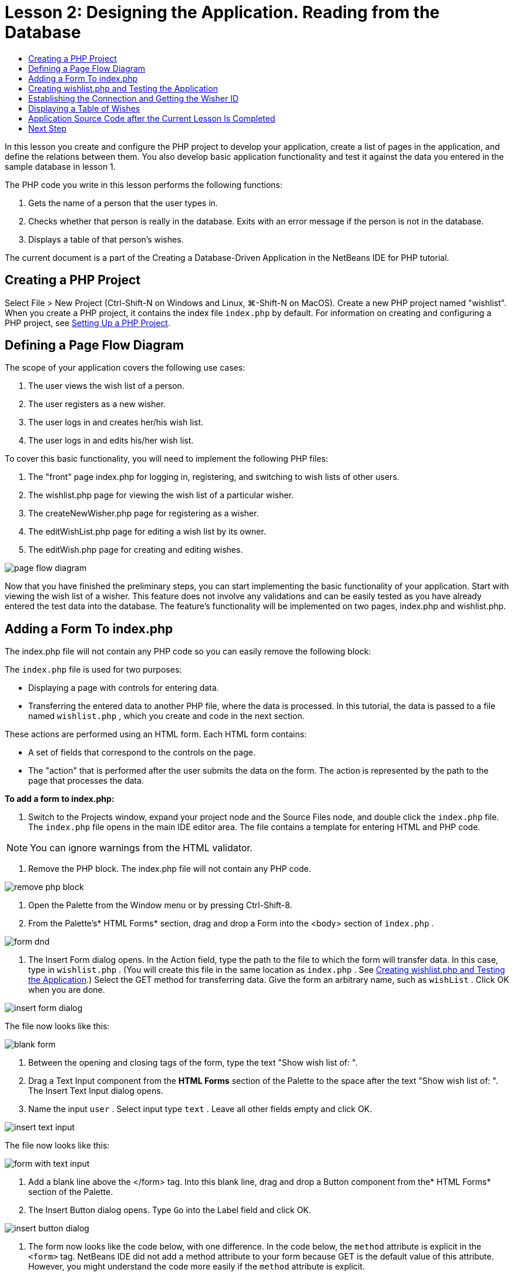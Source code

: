 // 
//     Licensed to the Apache Software Foundation (ASF) under one
//     or more contributor license agreements.  See the NOTICE file
//     distributed with this work for additional information
//     regarding copyright ownership.  The ASF licenses this file
//     to you under the Apache License, Version 2.0 (the
//     "License"); you may not use this file except in compliance
//     with the License.  You may obtain a copy of the License at
// 
//       http://www.apache.org/licenses/LICENSE-2.0
// 
//     Unless required by applicable law or agreed to in writing,
//     software distributed under the License is distributed on an
//     "AS IS" BASIS, WITHOUT WARRANTIES OR CONDITIONS OF ANY
//     KIND, either express or implied.  See the License for the
//     specific language governing permissions and limitations
//     under the License.
//

= Lesson 2: Designing the Application. Reading from the Database
:jbake-type: tutorial
:jbake-tags: tutorials 
:markup-in-source: verbatim,quotes,macros
:jbake-status: published
:syntax: true
:icons: font
:source-highlighter: pygments
:toc: left
:toc-title:
:description: Lesson 2: Designing the Application. Reading from the Database - Apache NetBeans
:keywords: Apache NetBeans, Tutorials, Creating a Database Driven Application With PHP

In this lesson you create and configure the PHP project to develop your application, create a list of pages in the application, and define the relations between them. You also develop basic application functionality and test it against the data you entered in the sample database in lesson 1.

The PHP code you write in this lesson performs the following functions:

1. Gets the name of a person that the user types in.
2. Checks whether that person is really in the database. Exits with an error message if the person is not in the database.
3. Displays a table of that person's wishes.

The current document is a part of the Creating a Database-Driven Application in the NetBeans IDE for PHP tutorial.

== Creating a PHP Project

Select File > New Project (Ctrl-Shift-N on Windows and Linux, ⌘-Shift-N on MacOS). Create a new PHP project named "wishlist". When you create a PHP project, it contains the index file  ``index.php``  by default. For information on creating and configuring a PHP project, see link:project-setup.html[+Setting Up a PHP Project+].


== Defining a Page Flow Diagram

The scope of your application covers the following use cases:

1. The user views the wish list of a person.
2. The user registers as a new wisher.
3. The user logs in and creates her/his wish list.
4. The user logs in and edits his/her wish list.

To cover this basic functionality, you will need to implement the following PHP files:

1. The "front" page index.php for logging in, registering, and switching to wish lists of other users.
2. The wishlist.php page for viewing the wish list of a particular wisher.
3. The createNewWisher.php page for registering as a wisher.
4. The editWishList.php page for editing a wish list by its owner.
5. The editWish.php page for creating and editing wishes.

image::images/page-flow-diagram.png[]

Now that you have finished the preliminary steps, you can start implementing the basic functionality of your application. Start with viewing the wish list of a wisher. This feature does not involve any validations and can be easily tested as you have already entered the test data into the database. The feature's functionality will be implemented on two pages, index.php and wishlist.php.


== Adding a Form To index.php

The index.php file will not contain any PHP code so you can easily remove the following block:

The  ``index.php``  file is used for two purposes:

* Displaying a page with controls for entering data.
* Transferring the entered data to another PHP file, where the data is processed. In this tutorial, the data is passed to a file named  ``wishlist.php`` , which you create and code in the next section.

These actions are performed using an HTML form. Each HTML form contains:

* A set of fields that correspond to the controls on the page.
* The "action" that is performed after the user submits the data on the form. The action is represented by the path to the page that processes the data.

*To add a form to index.php:*

1. Switch to the Projects window, expand your project node and the Source Files node, and double click the  ``index.php``  file. The  ``index.php``  file opens in the main IDE editor area. The file contains a template for entering HTML and PHP code.

NOTE: You can ignore warnings from the HTML validator.



. Remove the PHP block. The index.php file will not contain any PHP code.

image::images/remove-php-block.png[]



. Open the Palette from the Window menu or by pressing Ctrl-Shift-8.


. From the Palette's* HTML Forms* section, drag and drop a Form into the <body> section of  ``index.php`` . 

image::images/form-dnd.png[]



. The Insert Form dialog opens. In the Action field, type the path to the file to which the form will transfer data. In this case, type in  ``wishlist.php`` . (You will create this file in the same location as  ``index.php`` . See <<createNewFile,Creating wishlist.php and Testing the Application>>.) Select the GET method for transferring data. Give the form an arbitrary name, such as  ``wishList`` . Click OK when you are done.

image::images/insert-form-dialog.png[]

The file now looks like this:

image::images/blank-form.png[]



. Between the opening and closing tags of the form, type the text "Show wish list of: ".


. Drag a Text Input component from the *HTML Forms* section of the Palette to the space after the text "Show wish list of: ". The Insert Text Input dialog opens.


. Name the input  ``user`` . Select input type  ``text`` . Leave all other fields empty and click OK.

image::images/insert-text-input.png[]

The file now looks like this:

image::images/form-with-text-input.png[]



. Add a blank line above the </form> tag. Into this blank line, drag and drop a Button component from the* HTML Forms* section of the Palette.


. The Insert Button dialog opens. Type  ``Go``  into the Label field and click OK.

image::images/insert-button-dialog.png[]



. The form now looks like the code below, with one difference. In the code below, the  ``method``  attribute is explicit in the `<form>` tag. NetBeans IDE did not add a method attribute to your form because GET is the default value of this attribute. However, you might understand the code more easily if the  ``method``  attribute is explicit.

[source,html]
----
<form action="wishlist.php" method="GET" name="wishList">
    Show wish list of: 
    <input type="text" name="user" value=""/>
    <input type="submit" value="Go" />
</form>
----

Note the following elements of the form:

* The opening <form> tag contains the  ``action``  attribute. The action attribute specifies the file to which the form transfers data. In this case, the file is named  ``wishlist.php``  and it is in the same folder as  ``index.php`` . (You will create this file in the section <<createNewFile,Creating wishlist.php and Testing the Application>>.)
* The opening <form> tag also contains the method to be applied to transferring data (GET). PHP uses a  ``$_GET``  or  ``$_POST``  array for the values passed by this form depending on the value of the  ``method``  attribute. In this case, PHP uses  ``$_GET`` .
* A  ``text``  input component. This component is a text field for entering the name of the user whose wish list one wants to view. The starting value of the text field is an empty string. The name of this field is  ``user`` . PHP uses the name of the field when creating an array for the values of the field. In this case, the array for the values of this field is  ``htmlentities($_GET["user"])`` .
* A  ``submit``  input component with the value "Go". The "submit" type means that the input field appears on the page as a button. The value "Go" is the label of the button. When the user clicks the button, the data in the  ``text``  component is transferred to the file specified in the  ``action``  attribute.


== Creating wishlist.php and Testing the Application

In <<transferDataFromIndexToWishlist,Adding a Form To index.php>> you created a form in which the user submits the name of someone whose wish list the user wants to see. The name is passed to the page  ``wishlist.php`` . However, this page does not exist. If you run  ``index.php`` , you will get a 404: File Not Found error when you submit a name. In this section, you create  ``wishlist.php``  then test the application.

*To create wishlist.php and test the application:*

1. Inside the "wishlist" project you created, click the right mouse button on the Source files node and from the context menu choose New > PHP Web Page. The New PHP Web Page wizard opens.
2. Type  ``wishlist``  in the File Name field and press Finish.
3. Click the right mouse button on the Sources node and choose Run Project from the context menu or click the Run Main Project icon image:images/run-main-project-button.png[]on the toolbar if you have set your project as Main. 

image::images/index-php-works.png[]



. In the Show wish list of: edit box, enter Tom and click Go. An empty page with the following URL appears: http://localhost:90/Lesson2/wishlist.php?user=tom. This URL indicates that your main page works properly.


== Establishing the Connection and Getting the Wisher ID

In this section, you first add code to  ``wishlist.php``  that creates a connection to the database. You then add code to retrieve the ID number of the wisher whose name was typed into the  ``index.php``  form.

1. Double click the wishlist.php file. The template that opens is different from index.php. Begin and end the file with <html></html> and <body></body> tags as the file will contain HTML code too.

[source,php]
----
<!DOCTYPE html>
<html>
    <head>
        <meta http-equiv="Content-Type" content="text/html; charset=UTF-8">
        <title></title>
    </head>
    <body>
        <?php
            // put your code here
        ?>
    </body>
</html>
----


. To display the title, enter the following code block immediately after the opening <body> tag, before the generated <?php tag:

[source,html]
----
 Wish List of <?php echo htmlentities($_GET["user"])."<br/>";?>
----

The code now looks like this:


[source,php]
----
<body>
    Wish List of <?php echo htmlentities($_GET["user"])."<br/>"; ?>
    <?php
        // put your code here
    ?>
</body>

----

The PHP code block displays the data that is received through the method GET in the field "user". This data is transferred from  ``index.php``  where the name of the wish list owner Tom was entered in the text field "user". Repeat the steps from <<createNewFile,Testing index.php>> to see that wishlist.php works properly. 

image::images/wishlist-php-title-works.png[]



. Delete the commented section in the template PHP block. In its place, type or paste in the following code. This code opens the connection to the database.

*For the MySQL database:*


[source,php]
----
$con = mysqli_connect("localhost", "phpuser", "phpuserpw");
if (!$con) {
    exit('Connect Error (' . mysqli_connect_errno() . ') '. mysqli_connect_error());
}
//set the default client character 
set mysqli_set_charset($con, 'utf-8');
----

*For the Oracle database:*


[source,php]
----
$con = oci_connect("phpuser", "phpuserpw", "localhost/XE", "AL32UTF8");
if (!$con) {
    $m = oci_error();
    exit('Connect Error ' . $m['message']);
}
----

The code attempts to open a connection to the database and gives an error message if there is a failure.

NOTE:  You may need to alter the database connection in the  ``oci_connect``  command. The standard syntax is "hostname/service name". The connection to an Oracle XE database in this snippet is "localhost/XE" to follow that syntax.

NOTE: You can use NetBeans IDE's code completion for either mysqli or OCI8 functions.

image::images/codecompletion.png[]image::images/codecompletion-oci.png[]



.  Beneath the code to open the connection to the database, in the same PHP block, type or paste the following code. This code retrieves the ID of the wisher whose wish list was requested. If the wisher is not in the database, the code kills/exits the process and displays an error message.

*For the MySQL database:*


[source,php]
----

mysqli_select_db($con, "wishlist");
$user = mysqli_real_escape_string($con, htmlentities($_GET["user"]));
$wisher = mysqli_query($con, "SELECT id FROM wishers WHERE name='" . $user . "'");
if (mysqli_num_rows($wisher) < 1) {
    exit("The person " . htmlentities($_GET["user"]) . " is not found. Please check the spelling and try again");
}
$row = mysqli_fetch_row($wisher);
$wisherID = $row[0];
mysqli_free_result($wisher);
----

*For the Oracle database:* (Note that oci8 does not have an equivalent to  ``mysqli_num_rows`` )


[source,php]
----
$query = "SELECT id FROM wishers WHERE NAME = :user_bv";
$stid = oci_parse($con, $query);
$user = $_GET['user'];

oci_bind_by_name($stid, ':user_bv', $user);
oci_execute($stid);

//Because user is a unique value I only expect one row
$row = oci_fetch_array($stid, OCI_ASSOC);
if (!$row) {
    exit("The person " . $user . " is not found. Please check the spelling and try again" );
}
$wisherID = $row['ID'];
oci_free_statement($stid);
----

The data is selected from the  ``wishlist``  database through the $con connection. The selection criterion is the name received from the index.php as "user".

The syntax of a  ``SELECT``  SQL statement can be briefly described as follows:

* After SELECT, specify the fields from which you want to get data. An asterisk (*) stands for all fields.
* After FROM clause, specify the name of the table from which the data must be retrieved.
* The WHERE clause is optional. Specify the filter conditions in it.

The mysqli query returns a result object. OCI8 returns an executed statement. In either case, you fetch a row from the result of the executed query and extract the value of the ID row, storing it in the variable  ``$wisherID`` .

Lastly, you free the mysqli result or OCI8 statement. You need to free all resources that use a connection before the connection will physically be closed. Otherwise PHP's internal refcounting system will keep the underlying DB connection open even if  ``$con``  is not usable following a  ``mysqli_close()``  or  ``oci_close()``  call.

WARNING: Security Note: For MySQL, the  ``htmlentities($_GET["user"])``  parameter is escaped in order to prevent SQL injection attacks. See link:http://en.wikipedia.org/wiki/SQL_injection[+Wikipedia on SQL injections+] and the link:http://us3.php.net/mysql_real_escape_string[+mysql_real_escape_string documentation+]. Although in the context of this tutorial you are not at risk of harmful SQL injections, it is best practice to escape strings in MySQL queries that would be at risk of such an attack. OCI8 avoids this through bind variables.

This PHP block is now complete. If you are using a MySQL database, the  ``wishlist.php``  file now looks like this:


[source,php]
----

Wish List of <?php echo htmlentities($_GET["user"]) . "<br/>"; ?><?php$con = mysqli_connect("localhost", "phpuser", "phpuserpw");
  if (!$con) {
     exit('Connect Error (' . mysqli_connect_errno() . ') ' . mysqli_connect_error());
  }//set the default client character set 
  mysqli_set_charset($con, 'utf-8');
  mysqli_select_db($con, "wishlist");
  $user = mysqli_real_escape_string($con, htmlentities($_GET["user"]));
  $wisher = mysqli_query($con, "SELECT id FROM wishers WHERE name='" . $user . "'");
  if (mysqli_num_rows($wisher) < 1) {
     exit("The person " . htmlentities($_GET["user"]) . " is not found. Please check the spelling and try again");
  }
  $row = mysqli_fetch_row($wisher);
  $wisherID = $row[0];
  mysqli_free_result($wisher);
  ?>
----

If you are using an Oracle database, the  ``wishlist.php``  file now looks like this:


[source,php]
----
Wish List of <?php echo htmlentities($_GET["user"]) . "<br/>"; ?>
  <?php
  $con = oci_connect("phpuser", "phpuserpw", "localhost/XE", "AL32UTF8");
  if (!$con) {
     $m = oci_error();
     exit('Connect Error ' . $m['message'];
     exit;
  }
  $query = "SELECT id FROM wishers WHERE name = :user_bv";
  $stid = oci_parse($con, $query);
  $user = htmlentities($_GET["user"]);
  oci_bind_by_name($stid, ':user_bv', $user);
  oci_execute($stid);//Because user is a unique value I only expect one row
  $row = oci_fetch_array($stid, OCI_ASSOC);
  if (!$row) {
     exit("The person " . $user . " is not found. Please check the spelling and try again" );
  }
  $wisherID = $row["ID"]; 
  oci_free_statement($stid);
  ?>
----

If you test the application and enter an invalid user, the following message appears.

image::images/wishlist-php-title-user-not-found-works.png[]


== Displaying a Table of Wishes

In this section, you add code that displays an HTML table of the wishes associated with the wisher. The wisher is identified by the ID you retrieved in the code in the previous section.

1. Beneath the PHP block, type or paste the following HTML code block. This code opens a table, specifies the color of its borders (black), and "draws" the table header with the columns "Item" and "Due Date."

[source,html]
----
<table border="black">
    <tr>
        <th>Item</th>
        <th>Due Date</th>
    </tr>
</table>
----
The </table> tag closes the table.


. Enter the following PHP code block above the closing </table> tag.

*For the MySQL database:*

[source,php]
----
<?php
    $result = mysqli_query($con, "SELECT description, due_date FROM wishes WHERE wisher_id=" . $wisherID);
    while ($row = mysqli_fetch_array($result)) {
        echo "<tr><td>" . htmlentities($row["description"]) . "</td>";
        echo "<td>" . htmlentities($row["due_date"]) . "</td></tr>\n";
    }
    mysqli_free_result($result);mysqli_close($con);
?>
----

*For the Oracle database:*

[source,php]
----
<?php
    $query = "SELECT description, due_date FROM wishes WHERE wisher_id = :id_bv";
    $stid = oci_parse($con, $query);
    oci_bind_by_name($stid, ":id_bv", $wisherID);
    oci_execute($stid);
	while ($row = oci_fetch_array($stid)) {
        echo "<tr><td>" . htmlentities($row["DESCRIPTION"]) . "</td>";
	    echo "<td>" . htmlentities($row["DUE_DATE"]) . "</td></tr>\n";
	}
    oci_free_statement($stid);
	oci_close($con);
?>
----

Within the code:

* The SELECT query retrieves the wishes with their due dates for the specified wisher by his ID, which was retrieved in step 4, and stores the wishes and due dates in an array $result.
* A loop displays the items of the $result array as rows in the table while the array is not empty.
* The `<tr></tr>` tags form rows, the `<td></td>` tags form cells within rows, and `\n` starts a new line.
* The  ``htmlentities``  function converts all characters that have HTML entity equivalents into HTML entities. This helps to prevent link:http://en.wikipedia.org/wiki/Cross-site_scripting[+cross-site scripting+].
* Functions at the end free all resources (mysqli results and OCI8 statements) and close the database connection. Note you need to free all resources that use a connection before the connection can physically be closed. Otherwise PHP's internal refcounting system keeps the underlying DB connection open even if the connection is not usable following an  ``oci_close()``  or  ``mysqli_close()``  call.

WARNING: Make sure you type the names of database fields exactly as they are specified during the database table creation. For Oracle, column names are returned as uppercase by default.


. To test the application, run the project as described in the section <<createNewFile,Testing index.php>>.

image::images/wishlist-php-works.png[]


== Application Source Code after the Current Lesson Is Completed

MySQL users: Click link:https://netbeans.org/files/documents/4/1928/lesson2.zip[+ here+] to download the source code that reflects the project state after the lesson is completed.

Oracle Database users: Click link:https://netbeans.org/projects/www/downloads/download/php%252Foracle-lesson2.zip[+here+] to download the source code that reflects the project state after the lesson is completed.


== Next Step

link:wish-list-lesson1.html[+<< Previous lesson+]

link:wish-list-lesson3.html[+Next lesson >>+]

link:wish-list-tutorial-main-page.html[+Back to the Tutorial Main page+]
